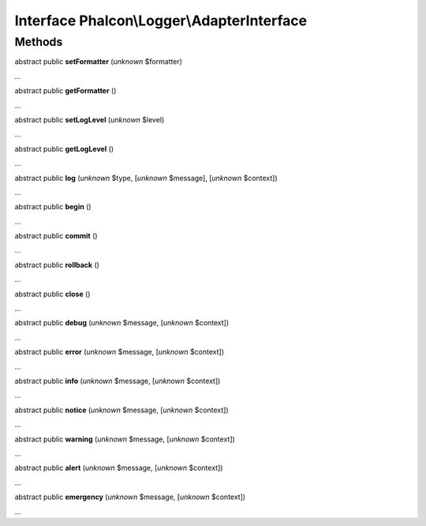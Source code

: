 Interface **Phalcon\\Logger\\AdapterInterface**
===============================================

Methods
-------

abstract public  **setFormatter** (*unknown* $formatter)

...


abstract public  **getFormatter** ()

...


abstract public  **setLogLevel** (*unknown* $level)

...


abstract public  **getLogLevel** ()

...


abstract public  **log** (*unknown* $type, [*unknown* $message], [*unknown* $context])

...


abstract public  **begin** ()

...


abstract public  **commit** ()

...


abstract public  **rollback** ()

...


abstract public  **close** ()

...


abstract public  **debug** (*unknown* $message, [*unknown* $context])

...


abstract public  **error** (*unknown* $message, [*unknown* $context])

...


abstract public  **info** (*unknown* $message, [*unknown* $context])

...


abstract public  **notice** (*unknown* $message, [*unknown* $context])

...


abstract public  **warning** (*unknown* $message, [*unknown* $context])

...


abstract public  **alert** (*unknown* $message, [*unknown* $context])

...


abstract public  **emergency** (*unknown* $message, [*unknown* $context])

...


